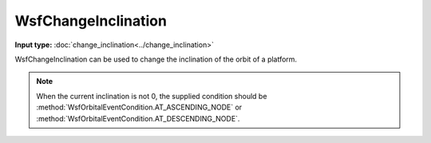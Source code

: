 .. ****************************************************************************
.. CUI
..
.. The Advanced Framework for Simulation, Integration, and Modeling (AFSIM)
..
.. The use, dissemination or disclosure of data in this file is subject to
.. limitation or restriction. See accompanying README and LICENSE for details.
.. ****************************************************************************

WsfChangeInclination
--------------------

.. class:: WsfChangeInclination inherits WsfOrbitalManeuver

**Input type:** :doc:`change_inclination<../change_inclination>`

WsfChangeInclination can be used to change the inclination of the orbit of a platform.

.. method:: static WsfChangeInclination Construct(WsfOrbitalEventCondition aCondition, double aInclinationDegrees)

   Static method to create a WsfChangeInclination using a specific condition and the desired inclination [0..180].

.. note:: When the current inclination is not 0, the supplied condition should
          be :method:`WsfOrbitalEventCondition.AT_ASCENDING_NODE` or :method:`WsfOrbitalEventCondition.AT_DESCENDING_NODE`.
